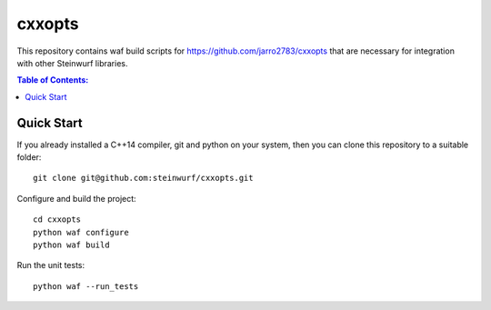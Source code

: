 =======
cxxopts
=======

.. image:: https://travis-ci.org/steinwurf/cxxopts.svg?branch=master
    :target: https://travis-ci.org/steinwurf/cxxopts
    
This repository contains waf build scripts for https://github.com/jarro2783/cxxopts
that are necessary for integration with other Steinwurf libraries.

.. contents:: Table of Contents:
   :local:

Quick Start
-----------

If you already installed a C++14 compiler, git and python on your system,
then you can clone this repository to a suitable folder::

    git clone git@github.com:steinwurf/cxxopts.git

Configure and build the project::

    cd cxxopts
    python waf configure
    python waf build

Run the unit tests::

    python waf --run_tests
